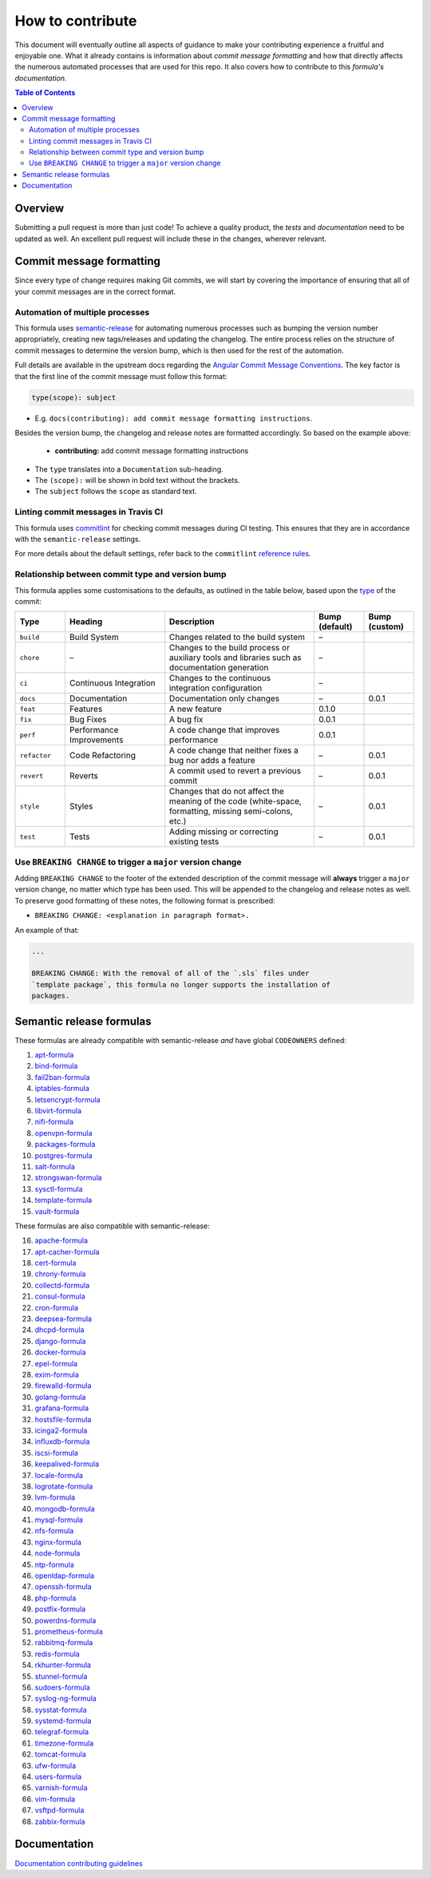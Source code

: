 .. _contributing:

How to contribute
=================

This document will eventually outline all aspects of guidance to make your contributing experience a fruitful and enjoyable one.
What it already contains is information about *commit message formatting* and how that directly affects the numerous automated processes that are used for this repo.
It also covers how to contribute to this *formula's documentation*.

.. contents:: **Table of Contents**

Overview
--------

Submitting a pull request is more than just code!
To achieve a quality product, the *tests* and *documentation* need to be updated as well.
An excellent pull request will include these in the changes, wherever relevant.

Commit message formatting
-------------------------

Since every type of change requires making Git commits,
we will start by covering the importance of ensuring that all of your commit
messages are in the correct format.

Automation of multiple processes
^^^^^^^^^^^^^^^^^^^^^^^^^^^^^^^^

This formula uses `semantic-release <https://github.com/semantic-release/semantic-release>`_ for automating numerous processes such as bumping the version number appropriately, creating new tags/releases and updating the changelog.
The entire process relies on the structure of commit messages to determine the version bump, which is then used for the rest of the automation.

Full details are available in the upstream docs regarding the `Angular Commit Message Conventions <https://github.com/angular/angular.js/blob/master/DEVELOPERS.md#-git-commit-guidelines>`_.
The key factor is that the first line of the commit message must follow this format:

.. code-block::

   type(scope): subject


* E.g. ``docs(contributing): add commit message formatting instructions``.

Besides the version bump, the changelog and release notes are formatted accordingly.
So based on the example above:

..

   .. raw:: html

      <h3>Documentation</h3>

   * **contributing:** add commit message formatting instructions


* The ``type`` translates into a ``Documentation`` sub-heading.
* The ``(scope):`` will be shown in bold text without the brackets.
* The ``subject`` follows the ``scope`` as standard text.

Linting commit messages in Travis CI
^^^^^^^^^^^^^^^^^^^^^^^^^^^^^^^^^^^^

This formula uses `commitlint <https://github.com/conventional-changelog/commitlint>`_ for checking commit messages during CI testing.
This ensures that they are in accordance with the ``semantic-release`` settings.

For more details about the default settings, refer back to the ``commitlint`` `reference rules <https://conventional-changelog.github.io/commitlint/#/reference-rules>`_.

Relationship between commit type and version bump
^^^^^^^^^^^^^^^^^^^^^^^^^^^^^^^^^^^^^^^^^^^^^^^^^

This formula applies some customisations to the defaults, as outlined in the table below,
based upon the `type <https://github.com/angular/angular.js/blob/master/DEVELOPERS.md#type>`_ of the commit:

.. list-table::
   :name: commit-type-vs-version-bump
   :header-rows: 1
   :stub-columns: 0
   :widths: 1,2,3,1,1

   * - Type
     - Heading
     - Description
     - Bump (default)
     - Bump (custom)
   * - ``build``
     - Build System
     - Changes related to the build system
     - –
     -
   * - ``chore``
     - –
     - Changes to the build process or auxiliary tools and libraries such as
       documentation generation
     - –
     -
   * - ``ci``
     - Continuous Integration
     - Changes to the continuous integration configuration
     - –
     -
   * - ``docs``
     - Documentation
     - Documentation only changes
     - –
     - 0.0.1
   * - ``feat``
     - Features
     - A new feature
     - 0.1.0
     -
   * - ``fix``
     - Bug Fixes
     - A bug fix
     - 0.0.1
     -
   * - ``perf``
     - Performance Improvements
     - A code change that improves performance
     - 0.0.1
     -
   * - ``refactor``
     - Code Refactoring
     - A code change that neither fixes a bug nor adds a feature
     - –
     - 0.0.1
   * - ``revert``
     - Reverts
     - A commit used to revert a previous commit
     - –
     - 0.0.1
   * - ``style``
     - Styles
     - Changes that do not affect the meaning of the code (white-space,
       formatting, missing semi-colons, etc.)
     - –
     - 0.0.1
   * - ``test``
     - Tests
     - Adding missing or correcting existing tests
     - –
     - 0.0.1

Use ``BREAKING CHANGE`` to trigger a ``major`` version change
^^^^^^^^^^^^^^^^^^^^^^^^^^^^^^^^^^^^^^^^^^^^^^^^^^^^^^^^^^^^^

Adding ``BREAKING CHANGE`` to the footer of the extended description of the commit message will **always** trigger a ``major`` version change, no matter which type has been used.
This will be appended to the changelog and release notes as well.
To preserve good formatting of these notes, the following format is prescribed:

* ``BREAKING CHANGE: <explanation in paragraph format>.``

An example of that:

.. code-block:: git

   ...

   BREAKING CHANGE: With the removal of all of the `.sls` files under
   `template package`, this formula no longer supports the installation of
   packages.


Semantic release formulas
-------------------------

These formulas are already compatible with semantic-release *and* have global ``CODEOWNERS`` defined:

#. `apt-formula <https://github.com/saltstack-formulas/apt-formula>`_
#. `bind-formula <https://github.com/saltstack-formulas/bind-formula>`_
#. `fail2ban-formula <https://github.com/saltstack-formulas/fail2ban-formula>`_
#. `iptables-formula <https://github.com/saltstack-formulas/iptables-formula>`_
#. `letsencrypt-formula <https://github.com/saltstack-formulas/letsencrypt-formula>`_
#. `libvirt-formula <https://github.com/saltstack-formulas/libvirt-formula>`_
#. `nifi-formula <https://github.com/saltstack-formulas/nifi-formula>`_
#. `openvpn-formula <https://github.com/saltstack-formulas/openvpn-formula>`_
#. `packages-formula <https://github.com/saltstack-formulas/packages-formula>`_
#. `postgres-formula <https://github.com/saltstack-formulas/postgres-formula>`_
#. `salt-formula <https://github.com/saltstack-formulas/salt-formula>`_
#. `strongswan-formula <https://github.com/saltstack-formulas/strongswan-formula>`_
#. `sysctl-formula <https://github.com/saltstack-formulas/sysctl-formula>`_
#. `template-formula <https://github.com/saltstack-formulas/template-formula>`_
#. `vault-formula <https://github.com/saltstack-formulas/vault-formula>`_

These formulas are also compatible with semantic-release:

16. `apache-formula <https://github.com/saltstack-formulas/apache-formula>`_
#. `apt-cacher-formula <https://github.com/saltstack-formulas/apt-cacher-formula>`_
#. `cert-formula <https://github.com/saltstack-formulas/cert-formula>`_
#. `chrony-formula <https://github.com/saltstack-formulas/chrony-formula>`_
#. `collectd-formula <https://github.com/saltstack-formulas/collectd-formula>`_
#. `consul-formula <https://github.com/saltstack-formulas/consul-formula>`_
#. `cron-formula <https://github.com/saltstack-formulas/cron-formula>`_
#. `deepsea-formula <https://github.com/saltstack-formulas/deepsea-formula>`_
#. `dhcpd-formula <https://github.com/saltstack-formulas/dhcpd-formula>`_
#. `django-formula <https://github.com/saltstack-formulas/django-formula>`_
#. `docker-formula <https://github.com/saltstack-formulas/docker-formula>`_
#. `epel-formula <https://github.com/saltstack-formulas/epel-formula>`_
#. `exim-formula <https://github.com/saltstack-formulas/exim-formula>`_
#. `firewalld-formula <https://github.com/saltstack-formulas/firewalld-formula>`_
#. `golang-formula <https://github.com/saltstack-formulas/golang-formula>`_
#. `grafana-formula <https://github.com/saltstack-formulas/grafana-formula>`_
#. `hostsfile-formula <https://github.com/saltstack-formulas/hostsfile-formula>`_
#. `icinga2-formula <https://github.com/saltstack-formulas/icinga2-formula>`_
#. `influxdb-formula <https://github.com/saltstack-formulas/influxdb-formula>`_
#. `iscsi-formula <https://github.com/saltstack-formulas/iscsi-formula>`_
#. `keepalived-formula <https://github.com/saltstack-formulas/keepalived-formula>`_
#. `locale-formula <https://github.com/saltstack-formulas/locale-formula>`_
#. `logrotate-formula <https://github.com/saltstack-formulas/logrotate-formula>`_
#. `lvm-formula <https://github.com/saltstack-formulas/lvm-formula>`_
#. `mongodb-formula <https://github.com/saltstack-formulas/mongodb-formula>`_
#. `mysql-formula <https://github.com/saltstack-formulas/mysql-formula>`_
#. `nfs-formula <https://github.com/saltstack-formulas/nfs-formula>`_
#. `nginx-formula <https://github.com/saltstack-formulas/nginx-formula>`_
#. `node-formula <https://github.com/saltstack-formulas/node-formula>`_
#. `ntp-formula <https://github.com/saltstack-formulas/ntp-formula>`_
#. `openldap-formula <https://github.com/saltstack-formulas/openldap-formula>`_
#. `openssh-formula <https://github.com/saltstack-formulas/openssh-formula>`_
#. `php-formula <https://github.com/saltstack-formulas/php-formula>`_
#. `postfix-formula <https://github.com/saltstack-formulas/postfix-formula>`_
#. `powerdns-formula <https://github.com/saltstack-formulas/powerdns-formula>`_
#. `prometheus-formula <https://github.com/saltstack-formulas/prometheus-formula>`_
#. `rabbitmq-formula <https://github.com/saltstack-formulas/rabbitmq-formula>`_
#. `redis-formula <https://github.com/saltstack-formulas/redis-formula>`_
#. `rkhunter-formula <https://github.com/saltstack-formulas/rkhunter-formula>`_
#. `stunnel-formula <https://github.com/saltstack-formulas/stunnel-formula>`_
#. `sudoers-formula <https://github.com/saltstack-formulas/sudoers-formula>`_
#. `syslog-ng-formula <https://github.com/saltstack-formulas/syslog-ng-formula>`_
#. `sysstat-formula <https://github.com/saltstack-formulas/sysstat-formula>`_
#. `systemd-formula <https://github.com/saltstack-formulas/systemd-formula>`_
#. `telegraf-formula <https://github.com/saltstack-formulas/telegraf-formula>`_
#. `timezone-formula <https://github.com/saltstack-formulas/timezone-formula>`_
#. `tomcat-formula <https://github.com/saltstack-formulas/tomcat-formula>`_
#. `ufw-formula <https://github.com/saltstack-formulas/ufw-formula>`_
#. `users-formula <https://github.com/saltstack-formulas/users-formula>`_
#. `varnish-formula <https://github.com/saltstack-formulas/varnish-formula>`_
#. `vim-formula <https://github.com/saltstack-formulas/vim-formula>`_
#. `vsftpd-formula <https://github.com/saltstack-formulas/vsftpd-formula>`_
#. `zabbix-formula <https://github.com/saltstack-formulas/zabbix-formula>`_

Documentation
-------------

`Documentation contributing guidelines <https://github.com/saltstack-formulas/template-formula/blob/master/docs/CONTRIBUTING_DOCS.rst>`_

